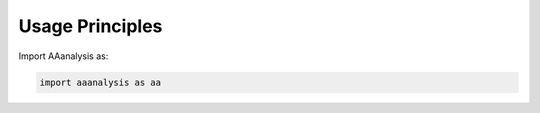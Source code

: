 .. Developer Notes:
    This is the index file for usage principles. Files for each part are saved in the /usage_principles directory
    and the overview the AAanalysis package is given as component diagram (internal dependencies) and context diagram
    (external dependencies). Always give the concise code examples reflecting the usage examples. Instead of including
    comprehensive tables here, add them in tables.rst and refer to them with a short explanation

Usage Principles
================
Import AAanalysis as:

.. code-block:: python

    import aaanalysis as aa